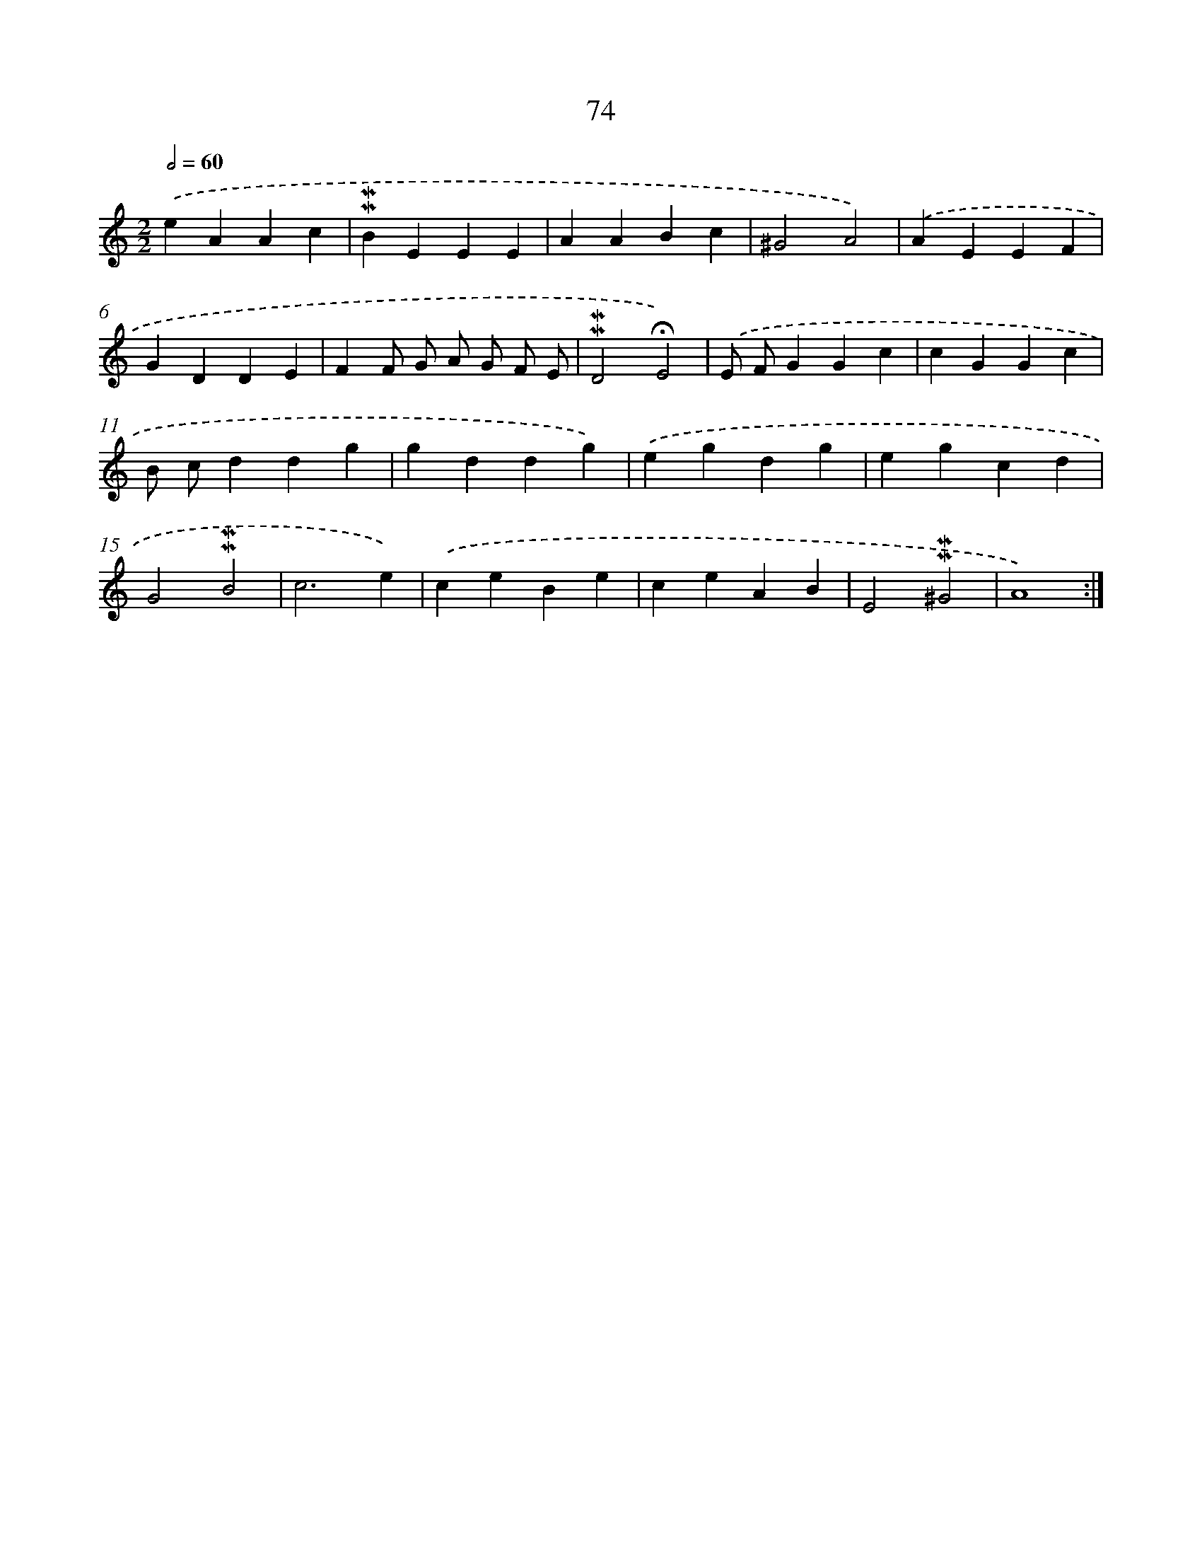 X: 10313
T: 74
%%abc-version 2.0
%%abcx-abcm2ps-target-version 5.9.1 (29 Sep 2008)
%%abc-creator hum2abc beta
%%abcx-conversion-date 2018/11/01 14:37:04
%%humdrum-veritas 3309258027
%%humdrum-veritas-data 1851481482
%%continueall 1
%%barnumbers 0
L: 1/4
M: 2/2
Q: 1/2=60
K: C clef=treble
.('eAAc |
!mordent!!mordent!BEEE |
AABc |
^G2A2) |
.('AEEF |
GDDE |
FF/ G/ A/ G/ F/ E/ |
!mordent!!mordent!D2!fermata!E2) |
.('E/ F/GGc |
cGGc |
B/ c/ddg |
gddg) |
.('egdg |
egcd |
G2!mordent!!mordent!B2 |
c3e) |
.('ceBe |
ceAB |
E2!mordent!!mordent!^G2 |
A4) :|]
